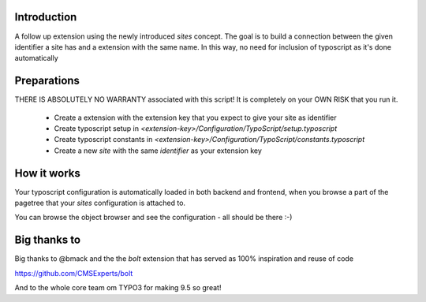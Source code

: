 Introduction
============

A follow up extension using the newly introduced `sites` concept. The goal is to build a connection between
the given identifier a site has and a extension with the same name. In this way, no need for inclusion of typoscript
as it's done automatically


Preparations
============

THERE IS ABSOLUTELY NO WARRANTY associated with this script! It is completely on your OWN RISK that you run it.

 * Create a extension with the extension key that you expect to give your site as identifier
 * Create typoscript setup in `<extension-key>/Configuration/TypoScript/setup.typoscript`
 * Create typoscript constants in `<extension-key>/Configuration/TypoScript/constants.typoscript`
 * Create a new `site` with the same `identifier` as your extension key


How it works
==================

Your typoscript configuration is automatically loaded in both backend and frontend, when you browse
a part of the pagetree that your `sites` configuration is attached to.

You can browse the object browser and see the configuration - all should be there :-)

Big thanks to
==================

Big thanks to @bmack and the the `bolt` extension that has served as 100% inspiration and reuse of code

https://github.com/CMSExperts/bolt

And to the whole core team om TYPO3 for making 9.5 so great!